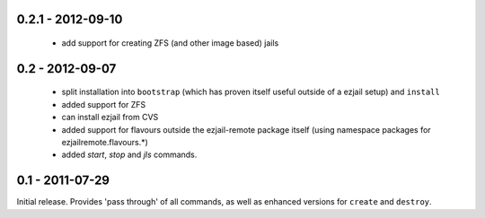 0.2.1 - 2012-09-10
------------------

 * add support for creating ZFS (and other image based) jails

0.2 - 2012-09-07
----------------

 * split installation into ``bootstrap`` (which has proven itself useful outside of a ezjail setup) and ``install``
 * added support for ZFS
 * can install ezjail from CVS
 * added support for flavours outside the ezjail-remote package itself (using namespace packages for ezjailremote.flavours.\*)
 * added `start`, `stop` and `jls` commands.

0.1 - 2011-07-29
----------------

Initial release. Provides 'pass through' of all commands, as well as enhanced versions for ``create`` and ``destroy``.

